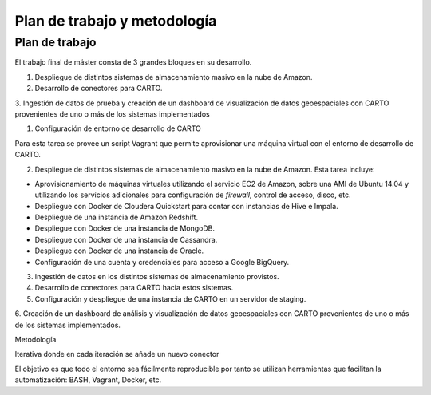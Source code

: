 .. _metodologia:

Plan de trabajo y metodología
=============================

Plan de trabajo
---------------

El trabajo final de máster consta de 3 grandes bloques en su desarrollo.

1. Despliegue de distintos sistemas de almacenamiento masivo en la nube de Amazon.
2. Desarrollo de conectores para CARTO.
3. Ingestión de datos de prueba y creación de un dashboard de visualización de datos geoespaciales con CARTO
provenientes de uno o más de los sistemas implementados



1. Configuración de entorno de desarrollo de CARTO

Para esta tarea se provee un script Vagrant que permite aprovisionar una máquina virtual con el entorno de desarrollo de CARTO.

2. Despliegue de distintos sistemas de almacenamiento masivo en la nube de Amazon. Esta tarea incluye:

- Aprovisionamiento de máquinas virtuales utilizando el servicio EC2 de Amazon, sobre una AMI de Ubuntu 14.04 y utilizando los servicios adicionales para configuración de *firewall*, control de acceso, disco, etc.
- Despliegue con Docker de Cloudera Quickstart para contar con instancias de Hive e Impala.
- Despliegue de una instancia de Amazon Redshift.
- Despliegue con Docker de una instancia de MongoDB.
- Despliegue con Docker de una instancia de Cassandra.
- Despliegue con Docker de una instancia de Oracle.
- Configuración de una cuenta y credenciales para acceso a Google BigQuery.

3. Ingestión de datos en los distintos sistemas de almacenamiento provistos.
4. Desarrollo de conectores para CARTO hacia estos sistemas. 
5. Configuración y despliegue de una instancia de CARTO en un servidor de staging.
6. Creación de un dashboard de análisis y visualización de datos geoespaciales con CARTO
provenientes de uno o más de los sistemas implementados.


Metodología


Iterativa donde en cada iteración se añade un nuevo conector

El objetivo es que todo el entorno sea fácilmente reproducible por tanto se utilizan herramientas que facilitan la automatización: BASH, Vagrant, Docker, etc.